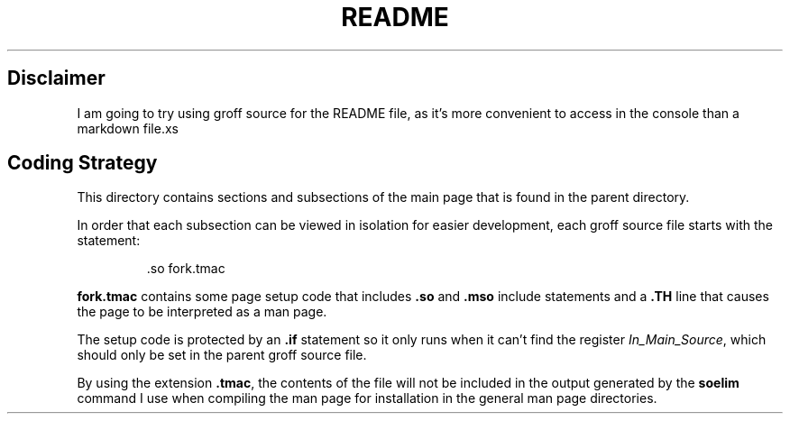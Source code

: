 .TH README 1
.SH Disclaimer
I am going to try using groff source for the README file, as it's
more convenient to access in the console than a markdown file.xs
.SH Coding Strategy
.PP
This directory contains sections and subsections of the main page
that is found in the parent directory.
.PP
In order that each subsection can be viewed in isolation for easier
development, each groff source file starts with the statement:
.IP
.EX
\&.so fork.tmac
.EE
.PP
.B fork.tmac
contains some page setup code that includes
.BR .so " and " .mso
include statements and a
.B .TH
line that causes the page to be interpreted as a man page.
.PP
The setup code is protected by an
.B .if
statement so it only runs when it can't find the register
.IR In_Main_Source ,
which should only be set in the parent groff source file.
.PP
By using the extension
.BR .tmac ,
the contents of the file will not be included in the output generated
by the
.B soelim
command I use when compiling the man page for installation in the
general man page directories.
